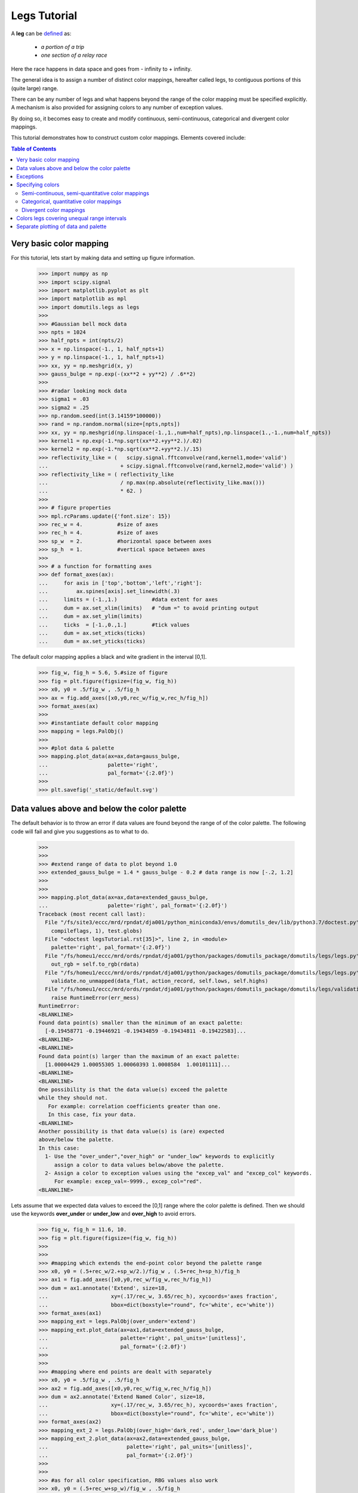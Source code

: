 Legs Tutorial
====================================

A **leg** can 
be `defined <https://www.merriam-webster.com/dictionary/leg/>`_ as:

    * *a portion of a trip* 
    * *one section of a relay race*

Here the race happens in data space and goes from - infinity to + infinity. 

The general idea is to assign a number of distinct color mappings, hereafter 
called legs,  to contiguous portions of this (quite large) range.

.. image:: _static/legs_principle.svg
    :align: center
    :width: 600px

There can be any number of legs and what happens beyond the range of the color mapping must 
be specified explicitly.
A mechanism is also provided for assigning colors to any number of exception values.

By doing so, it becomes easy to create and modify continuous, semi-continuous, categorical 
and divergent color mappings. 

This tutorial demonstrates how to construct custom color mappings. 
Elements covered include:


.. contents:: Table of Contents
   :depth: 2
   :local:
   :backlinks: none



Very basic color mapping
----------------------------------------------

For this tutorial, lets start by making data and setting up figure
information.

    >>> import numpy as np
    >>> import scipy.signal
    >>> import matplotlib.pyplot as plt
    >>> import matplotlib as mpl
    >>> import domutils.legs as legs
    >>>
    >>> #Gaussian bell mock data
    >>> npts = 1024
    >>> half_npts = int(npts/2)
    >>> x = np.linspace(-1., 1, half_npts+1)
    >>> y = np.linspace(-1., 1, half_npts+1)
    >>> xx, yy = np.meshgrid(x, y)
    >>> gauss_bulge = np.exp(-(xx**2 + yy**2) / .6**2)
    >>>
    >>> #radar looking mock data
    >>> sigma1 = .03
    >>> sigma2 = .25
    >>> np.random.seed(int(3.14159*100000))
    >>> rand = np.random.normal(size=[npts,npts])
    >>> xx, yy = np.meshgrid(np.linspace(-1.,1.,num=half_npts),np.linspace(1.,-1.,num=half_npts))
    >>> kernel1 = np.exp(-1.*np.sqrt(xx**2.+yy**2.)/.02)
    >>> kernel2 = np.exp(-1.*np.sqrt(xx**2.+yy**2.)/.15)
    >>> reflectivity_like = (   scipy.signal.fftconvolve(rand,kernel1,mode='valid')
    ...                       + scipy.signal.fftconvolve(rand,kernel2,mode='valid') )
    >>> reflectivity_like = ( reflectivity_like
    ...                       / np.max(np.absolute(reflectivity_like.max()))
    ...                       * 62. )
    >>>
    >>> # figure properties
    >>> mpl.rcParams.update({'font.size': 15})
    >>> rec_w = 4.           #size of axes
    >>> rec_h = 4.           #size of axes
    >>> sp_w  = 2.           #horizontal space between axes
    >>> sp_h  = 1.           #vertical space between axes
    >>>
    >>> # a function for formatting axes
    >>> def format_axes(ax):
    ...     for axis in ['top','bottom','left','right']:   
    ...         ax.spines[axis].set_linewidth(.3)
    ...     limits = (-1.,1.)           #data extent for axes
    ...     dum = ax.set_xlim(limits)   # "dum =" to avoid printing output
    ...     dum = ax.set_ylim(limits) 
    ...     ticks  = [-1.,0.,1.]        #tick values
    ...     dum = ax.set_xticks(ticks)
    ...     dum = ax.set_yticks(ticks)

The default color mapping applies a black and wite gradient in the interval [0,1].

    >>> fig_w, fig_h = 5.6, 5.#size of figure
    >>> fig = plt.figure(figsize=(fig_w, fig_h))
    >>> x0, y0 = .5/fig_w , .5/fig_h
    >>> ax = fig.add_axes([x0,y0,rec_w/fig_w,rec_h/fig_h])
    >>> format_axes(ax)
    >>>
    >>> #instantiate default color mapping
    >>> mapping = legs.PalObj()
    >>>
    >>> #plot data & palette
    >>> mapping.plot_data(ax=ax,data=gauss_bulge,
    ...                   palette='right', 
    ...                   pal_format='{:2.0f}') 
    >>>
    >>> plt.savefig('_static/default.svg')

.. image:: _static/default.svg
    :align: center

Data values above and below the color palette
----------------------------------------------

The default behavior is to throw an error if data values are found beyond the range of 
of the color palette.
The following code will fail and give you suggestions as to what to do.

    >>> 
    >>> 
    >>> #extend range of data to plot beyond 1.0
    >>> extended_gauss_bulge = 1.4 * gauss_bulge - 0.2 # data range is now [-.2, 1.2]
    >>> 
    >>> 
    >>> mapping.plot_data(ax=ax,data=extended_gauss_bulge,
    ...                   palette='right', pal_format='{:2.0f}') 
    Traceback (most recent call last):
      File "/fs/site3/eccc/mrd/rpndat/dja001/python_miniconda3/envs/domutils_dev/lib/python3.7/doctest.py", line 1330, in __run
        compileflags, 1), test.globs)
      File "<doctest legsTutorial.rst[35]>", line 2, in <module>
        palette='right', pal_format='{:2.0f}')
      File "/fs/homeu1/eccc/mrd/ords/rpndat/dja001/python/packages/domutils_package/domutils/legs/legs.py", line 405, in plot_data
        out_rgb = self.to_rgb(rdata)
      File "/fs/homeu1/eccc/mrd/ords/rpndat/dja001/python/packages/domutils_package/domutils/legs/legs.py", line 473, in to_rgb
        validate.no_unmapped(data_flat, action_record, self.lows, self.highs)
      File "/fs/homeu1/eccc/mrd/ords/rpndat/dja001/python/packages/domutils_package/domutils/legs/validation_tools/no_unmapped.py", line 103, in no_unmapped
        raise RuntimeError(err_mess)
    RuntimeError: 
    <BLANKLINE>
    Found data point(s) smaller than the minimum of an exact palette:
      [-0.19458771 -0.19446921 -0.19434859 -0.19434811 -0.19422583]...
    <BLANKLINE>
    <BLANKLINE>
    Found data point(s) larger than the maximum of an exact palette:
      [1.00004429 1.00055305 1.00060393 1.0008584  1.00101111]...
    <BLANKLINE>
    <BLANKLINE>
    One possibility is that the data value(s) exceed the palette
    while they should not.
       For example: correlation coefficients greater than one.
       In this case, fix your data.
    <BLANKLINE>
    Another possibility is that data value(s) is (are) expected  
    above/below the palette.
    In this case:
      1- Use the "over_under","over_high" or "under_low" keywords to explicitly
         assign a color to data values below/above the palette.
      2- Assign a color to exception values using the "excep_val" and "excep_col" keywords.
         For example: excep_val=-9999., excep_col="red".
    <BLANKLINE>


Lets assume that we expected data values to exceed the [0,1] range where the color
palette is defined. 
Then we should use the keywords **over_under** or **under_low** and **over_high** 
to avoid errors.

    >>> fig_w, fig_h = 11.6, 10.
    >>> fig = plt.figure(figsize=(fig_w, fig_h))
    >>> 
    >>> 
    >>> #mapping which extends the end-point color beyond the palette range
    >>> x0, y0 = (.5+rec_w/2.+sp_w/2.)/fig_w , (.5+rec_h+sp_h)/fig_h
    >>> ax1 = fig.add_axes([x0,y0,rec_w/fig_w,rec_h/fig_h])
    >>> dum = ax1.annotate('Extend', size=18,
    ...                    xy=(.17/rec_w, 3.65/rec_h), xycoords='axes fraction',
    ...                    bbox=dict(boxstyle="round", fc='white', ec='white'))
    >>> format_axes(ax1)
    >>> mapping_ext = legs.PalObj(over_under='extend')
    >>> mapping_ext.plot_data(ax=ax1,data=extended_gauss_bulge,
    ...                       palette='right', pal_units='[unitless]',
    ...                       pal_format='{:2.0f}')
    >>> 
    >>> 
    >>> #mapping where end points are dealt with separately
    >>> x0, y0 = .5/fig_w , .5/fig_h
    >>> ax2 = fig.add_axes([x0,y0,rec_w/fig_w,rec_h/fig_h])
    >>> dum = ax2.annotate('Extend Named Color', size=18,
    ...                    xy=(.17/rec_w, 3.65/rec_h), xycoords='axes fraction',
    ...                    bbox=dict(boxstyle="round", fc='white', ec='white'))
    >>> format_axes(ax2)
    >>> mapping_ext_2 = legs.PalObj(over_high='dark_red', under_low='dark_blue')
    >>> mapping_ext_2.plot_data(ax=ax2,data=extended_gauss_bulge,
    ...                         palette='right', pal_units='[unitless]',
    ...                         pal_format='{:2.0f}')
    >>> 
    >>> 
    >>> #as for all color specification, RBG values also work
    >>> x0, y0 = (.5+rec_w+sp_w)/fig_w , .5/fig_h
    >>> ax3 = fig.add_axes([x0,y0,rec_w/fig_w,rec_h/fig_h])
    >>> dum = ax3.annotate('Extend using RGB', size=18,
    ...                    xy=(.17/rec_w, 3.65/rec_h), xycoords='axes fraction',
    ...                    bbox=dict(boxstyle="round", fc='white', ec='white'))
    >>> format_axes(ax3)
    >>>
    >>> mapping_ext_3 = legs.PalObj(over_high=[255,198, 51], under_low=[ 13,171, 43])
    >>> mapping_ext_3.plot_data(ax=ax3,data=extended_gauss_bulge,
    ...                         palette='right', pal_units='[unitless]',
    ...                         pal_format='{:2.0f}')
    >>> 
    >>> 
    >>> plt.savefig('_static/default_extend.svg')

.. image:: _static/default_extend.svg
    :align: center


Exceptions
--------------

Exception values to a color mapping come in many forms:

    - Missing values from a dataset
    - Points outside of a simulation domain
    - The zero value when showing the difference between two things
    - Water in a topographical map / Land in vertical cross-sections
    - etc.

Being able to easily assign colors values allows for all figures of a given
manuscript/article to show missing data with the same color. 

There can be any number of exceptions associated with a given color mapping.
These exceptions have precedence over the regular color mapping and will show up
in the associated color palette.

Data points that are outside of an exact color mapping but that are covered 
by an exception will not trigger an error. 



    >>> fig_w, fig_h = 11.6, 5.#size of figure
    >>> fig = plt.figure(figsize=(fig_w, fig_h))
    >>> 
    >>> 
    >>> #Lets assume that data values in the range [0.2,0.3] are special
    >>> #make a mapping where these values are assigned a special color
    >>> x0, y0 = .5/fig_w , .5/fig_h
    >>> ax1 = fig.add_axes([x0,y0,rec_w/fig_w,rec_h/fig_h])
    >>> dum = ax1.annotate('1 exceptions inside \npalette range', size=18,
    ...                    xy=(.17/rec_w, 3.35/rec_h), xycoords='axes fraction',
    ...                    bbox=dict(boxstyle="round", fc='white', ec='white'))
    >>> format_axes(ax1)
    >>> #data values in the range 0.25+-0.05 are assigned the color blue
    >>> mapping_1_except = legs.PalObj(excep_val=[.25],
    ...                                excep_tol=[.05],
    ...                                excep_col=[ 71,152,237])
    >>> mapping_1_except.plot_data(ax=ax1,data=gauss_bulge,
    ...                            palette='right', pal_units='[unitless]',
    ...                            pal_format='{:2.0f}')
    >>>
    >>>
    >>> #exceptions are usefull for NoData, missing values, etc
    >>> #lets assing exception values to the Gaussian Bulge data
    >>> gauss_bulge_with_exceptions = np.copy(gauss_bulge)
    >>> gauss_bulge_with_exceptions[388:488, 25:125] = -9999.
    >>> gauss_bulge_with_exceptions[388:488,150:250] = -6666.
    >>> gauss_bulge_with_exceptions[388:488,275:375] = -3333.
    >>> 
    >>> x0, y0 = (.5+rec_w+sp_w)/fig_w , .5/fig_h
    >>> ax2 = fig.add_axes([x0,y0,rec_w/fig_w,rec_h/fig_h])
    >>> dum = ax2.annotate('3 exceptions outside \npalette range', size=18,
    ...                    xy=(.17/rec_w, 3.35/rec_h), xycoords='axes fraction',
    ...                    bbox=dict(boxstyle="round", fc='white', ec='white'))
    >>> format_axes(ax2)
    >>> #a mapping where 3 exceptions are specified  
    >>> #the defalut tolerance around specified value is 1e-3
    >>> mapping_3_except = legs.PalObj(excep_val=[-9999.,      -6666.,    -3333.],
    ...                                excep_col=['dark_green','grey_80', 'light_pink'])
    >>> mapping_3_except.plot_data(ax=ax2,data=gauss_bulge_with_exceptions,
    ...                            palette='right', pal_units='[unitless]',
    ...                            pal_format='{:2.0f}')
    >>> 
    >>> 
    >>> plt.savefig('_static/default_exceptions.svg')

.. image:: _static/default_exceptions.svg
    :align: center


Specifying colors
--------------------------

Up to nine legs using linear gradient mapping are specified by default. 
They can be called by name.

    >>> pal_w  = .25     #width of palette
    >>> pal_sp = 1.2     #space between palettes
    >>> fig_w, fig_h = 13.6, 5.  #size of figure
    >>> fig = plt.figure(figsize=(fig_w, fig_h))
    >>> supported_colors = ['brown','blue','green','orange',
    ...                     'red','pink','purple','yellow', 'b_w']
    >>> for n, thisCol in enumerate(supported_colors):
    ...     x0, y0 = (.5+n*(pal_w+pal_sp))/fig_w , .5/fig_h
    ...     #color mapping with one color leg
    ...     this_map = legs.PalObj(color_arr=thisCol)
    ...     #plot palette only
    ...     this_map.plot_palette(pal_pos=[x0,y0,pal_w/fig_w,rec_h/fig_h],
    ...                           pal_units=thisCol,
    ...                           pal_format='{:1.0f}')
    >>> plt.savefig('_static/default_linear_legs.svg')

.. image:: _static/default_linear_legs.svg
    :align: center


Semi-continuous, semi-quantitative color mappings
^^^^^^^^^^^^^^^^^^^^^^^^^^^^^^^^^^^^^^^^^^^^^^^^^^^

The keyword **n_col** will create a palette from the default legs in
the order in which they appear above.

    >>> fig_w, fig_h = 5.6, 5.#size of figure
    >>> fig = plt.figure(figsize=(fig_w, fig_h))
    >>> x0, y0 = .5/fig_w , .5/fig_h
    >>> ax = fig.add_axes([x0,y0,rec_w/fig_w,rec_h/fig_h])
    >>> format_axes(ax)
    >>> #mapping with 6 color legs
    >>> mapping_default_6_colors = legs.PalObj(range_arr=[0.,60], n_col=6,
    ...                                        over_high='extend',
    ...                                        under_low='white')
    >>> mapping_default_6_colors.plot_data(ax=ax,data=reflectivity_like,
    ...                                    palette='right', pal_units='[dBZ]',
    ...                                    pal_format='{:2.0f}')
    >>> plt.savefig('_static/default_6cols.svg')

.. image:: _static/default_6cols.svg
    :align: center


The keyword **color_arr** can be used to make a mapping from the default color 
legs in whatever order.
It can also be used to make custom color legs from RGB values. 
By default linear interpolation is used between the provided RGB. 

    >>> fig_w, fig_h = 11.6, 5.#size of figure
    >>> fig = plt.figure(figsize=(fig_w, fig_h))
    >>>
    >>>
    >>> #mapping with 3 of the default color legs
    >>> x0, y0 = .5/fig_w , .5/fig_h
    >>> ax1 = fig.add_axes([x0,y0,rec_w/fig_w,rec_h/fig_h])
    >>> dum = ax1.annotate('3 of the default \ncolor legs', size=18,
    ...                    xy=(.17/rec_w, 3.35/rec_h), xycoords='axes fraction',
    ...                    bbox=dict(boxstyle="round", fc='white', ec='white'))
    >>> format_axes(ax1)
    >>> mapping_3_colors = legs.PalObj(range_arr=[0.,60],
    ...                                color_arr=['brown','orange','red'],
    ...                                over_high='extend',
    ...                                under_low='white')
    >>> mapping_3_colors.plot_data(ax=ax1,data=reflectivity_like,
    ...                            palette='right', pal_units='[dBZ]',
    ...                            pal_format='{:2.0f}')
    >>> 
    >>> 
    >>> #mapping with custom pastel color legs
    >>> x0, y0 = (.5+rec_w+sp_w)/fig_w , .5/fig_h
    >>> ax2 = fig.add_axes([x0,y0,rec_w/fig_w,rec_h/fig_h])
    >>> dum = ax2.annotate('Custom pastel \ncolor legs', size=18,
    ...                    xy=(.17/rec_w, 3.35/rec_h), xycoords='axes fraction',
    ...                    bbox=dict(boxstyle="round", fc='white', ec='white'))
    >>> format_axes(ax2)
    >>> #Custom pastel colors 
    >>> pastel = [ [[255,190,187],[230,104, 96]],  #pale/dark red
    ...            [[255,185,255],[147, 78,172]],  #pale/dark purple
    ...            [[210,235,255],[ 58,134,237]],  #pale/dark blue
    ...            [[223,255,232],[ 61,189, 63]] ] #pale/dark green
    >>> mapping_pastel = legs.PalObj(range_arr=[0.,60],
    ...                              color_arr=pastel,
    ...                              over_high='extend',
    ...                              under_low='white')
    >>> #plot data & palette
    >>> mapping_pastel.plot_data(ax=ax2,data=reflectivity_like,
    ...                          palette='right', pal_units='[dBZ]',
    ...                          pal_format='{:2.0f}')
    >>> 
    >>> 
    >>> plt.savefig('_static/col_arr_demo.svg')

.. image:: _static/col_arr_demo.svg
    :align: center


Categorical, quantitative color mappings
^^^^^^^^^^^^^^^^^^^^^^^^^^^^^^^^^^^^^^^^^^^^^^^^^^^

The keyword **solid** is used for generating categorical palettes.

    >>> fig_w, fig_h = 11.6, 10.
    >>> fig = plt.figure(figsize=(fig_w, fig_h))
    >>> 
    >>> 
    >>> #mapping with solid dark colors
    >>> x0, y0 = .5/fig_w , (.5+rec_h+sp_h)/fig_h
    >>> ax1 = fig.add_axes([x0,y0,rec_w/fig_w,rec_h/fig_h])
    >>> dum = ax1.annotate('Using default dark colors', size=18,
    ...                    xy=(.17/rec_w, 3.65/rec_h), xycoords='axes fraction',
    ...                    bbox=dict(boxstyle="round", fc='white', ec='white'))
    >>> format_axes(ax1)
    >>> mapping_solid_dark = legs.PalObj(range_arr=[0.,60],
    ...                                  color_arr=['brown','orange','red'],
    ...                                  solid='col_dark',
    ...                                  over_high='extend',
    ...                                  under_low='white')
    >>> mapping_solid_dark.plot_data(ax=ax1,data=reflectivity_like,
    ...                              palette='right', pal_units='[dBZ]',
    ...                              pal_format='{:2.0f}')
    >>> 
    >>> 
    >>> #mapping with solid light colors
    >>> x0, y0 = (.5+rec_w+sp_w)/fig_w , (.5+rec_h+sp_h)/fig_h
    >>> ax2 = fig.add_axes([x0,y0,rec_w/fig_w,rec_h/fig_h])
    >>> dum = ax2.annotate('Using default light colors', size=18,
    ...                    xy=(.17/rec_w, 3.65/rec_h), xycoords='axes fraction',
    ...                    bbox=dict(boxstyle="round", fc='white', ec='white'))
    >>> format_axes(ax2)
    >>> mapping_solid_light = legs.PalObj(range_arr=[0.,60],
    ...                                   color_arr=['green','orange','purple'],
    ...                                   solid=    'col_light',
    ...                                   over_high='extend',
    ...                                   under_low='white')
    >>> mapping_solid_light.plot_data(ax=ax2,data=reflectivity_like,
    ...                               palette='right', pal_units='[dBZ]',
    ...                               pal_format='{:2.0f}')
    >>> 
    >>> 
    >>> #mapping with custom solid colors
    >>> x0, y0 = (.5+rec_w/2.+sp_w/2.)/fig_w , .5/fig_h
    >>> ax3 = fig.add_axes([x0,y0,rec_w/fig_w,rec_h/fig_h])
    >>> dum = ax3.annotate('Using custom solid colors', size=18,
    ...                    xy=(.17/rec_w, 3.65/rec_h), xycoords='axes fraction',
    ...                    bbox=dict(boxstyle="round", fc='white', ec='white'))
    >>> format_axes(ax3)
    >>> #colors from www.colorbrewer2.org
    >>> magenta =[ [253, 224, 239],  #pale magenta
    ...            [241, 182, 218],  
    ...            [222, 119, 174],  
    ...            [197,  27, 125],
    ...            [142,   1,  82] ] #dark magenta
    >>> mapping_solid_custom = legs.PalObj(range_arr=[0.,60],
    ...                                    color_arr= magenta,
    ...                                    solid=    'supplied',
    ...                                    over_high='extend',
    ...                                    under_low='white')
    >>> mapping_solid_custom.plot_data(ax=ax3,data=reflectivity_like,
    ...                                palette='right', pal_units='[dBZ]',
    ...                                pal_format='{:2.0f}')
    >>> 
    >>> 
    >>> plt.savefig('_static/solid_demo.svg')

.. image:: _static/solid_demo.svg
    :align: center


Divergent color mappings
^^^^^^^^^^^^^^^^^^^^^^^^^^^^^^^^^^^^^^^^^^^^^^^^^^^

The keyword **dark_pos** is useful for making divergent palettes.

    >>> fig_w, fig_h = 11.6, 5.#size of figure
    >>> fig = plt.figure(figsize=(fig_w, fig_h))
    >>>
    >>>
    >>> # two color divergent mapping
    >>> x0, y0 = .5/fig_w , .5/fig_h
    >>> ax1 = fig.add_axes([x0,y0,rec_w/fig_w,rec_h/fig_h])
    >>> dum = ax1.annotate('Divergent mapping \nusing defaul colors', size=18,
    ...                    xy=(.17/rec_w, 3.35/rec_h), xycoords='axes fraction',
    ...                    bbox=dict(boxstyle="round", fc='white', ec='white'))
    >>> format_axes(ax1)
    >>> mapping_div_2_colors = legs.PalObj(range_arr=[-50.,50],
    ...                                    color_arr=['orange','blue'],
    ...                                    dark_pos =['low',   'high'],
    ...                                    over_under='extend')
    >>> mapping_div_2_colors.plot_data(ax=ax1,data=reflectivity_like,
    ...                                palette='right', pal_units='[dBZ]',
    ...                                pal_format='{:2.0f}')
    >>>
    >>>
    >>> #Custom pastel colors 
    >>> x0, y0 = (.5+rec_w+sp_w)/fig_w , .5/fig_h
    >>> ax2 = fig.add_axes([x0,y0,rec_w/fig_w,rec_h/fig_h])
    >>> dum = ax2.annotate('Divergent mapping with \ncustom color ', size=18,
    ...                    xy=(.17/rec_w, 3.35/rec_h), xycoords='axes fraction',
    ...                    bbox=dict(boxstyle="round", fc='white', ec='white'))
    >>> format_axes(ax2)
    >>> pastel = [ [[255,255,255],[147, 78,172]],  # white, purple
    ...            [[255,255,255],[ 61,189, 63]] ] # white, green
    >>> mapping_pastel = legs.PalObj(range_arr=[-50.,50],
    ...                              color_arr=pastel,
    ...                              dark_pos =['low','high'],
    ...                              over_under='extend')
    >>> mapping_pastel.plot_data(ax=ax2,data=reflectivity_like,
    ...                          palette='right', pal_units='[dBZ]',
    ...                          pal_format='{:2.0f}')
    >>> 
    >>> 
    >>> plt.savefig('_static/dark_pos_demo.svg')

.. image:: _static/dark_pos_demo.svg
    :align: center

Quantitative divergent color mappings can naturally be made using the **solid** keyword. 

    >>> fig_w, fig_h = 11.6, 5.#size of figure
    >>> fig = plt.figure(figsize=(fig_w, fig_h))
    >>>
    >>>
    >>> #mapping with custom colors
    >>> x0, y0 = (.5+rec_w/2.+sp_w/2.)/fig_w , .5/fig_h
    >>> ax = fig.add_axes([x0,y0,rec_w/fig_w,rec_h/fig_h])
    >>> format_axes(ax)
    >>> 
    >>> # these colors were defined using inkscape. 
    >>> # www.colorbrewer2.org is also a great place for getting such color mappings
    >>> green_purple =[ [114,  30, 179],  #dark purple
    ...                 [172,  61, 255],
    ...                 [210, 159, 255],
    ...                 [255, 215, 255],  #pale purple
    ...                 [255, 255, 255],  #white
    ...                 [218, 255, 207],  #pale green
    ...                 [162, 222, 134],
    ...                 [111, 184,   0],
    ...                 [  0, 129,   0] ] #dark green
    >>> 
    >>> mapping_divergent_solid = legs.PalObj(range_arr=[-60.,60],
    ...                                       color_arr= green_purple,
    ...                                       solid=    'supplied',
    ...                                       over_under='extend')
    >>> mapping_divergent_solid.plot_data(ax=ax,data=reflectivity_like,
    ...                                   palette='right', pal_units='[dBZ]',
    ...                                   pal_format='{:2.0f}')
    >>> 
    >>> 
    >>> plt.savefig('_static/divergent_solid.svg')

.. image:: _static/divergent_solid.svg
    :align: center


Colors legs covering unequal range intervals
----------------------------------------------

So far, the keyword **range_arr** has been used to determine the range
of the entire color mapping. 
It can also be used to define color legs with different extents.

    >>>
    >>> #ensure strictky +ve reflectivity values
    >>> reflectivity_like_pve = np.where(reflectivity_like <= 0., 0., reflectivity_like)
    >>> #convert reflectivity in dBZ to precipitation rates in mm/h (Marshall-Palmer, 1949)
    >>> precip_rate =  10.**(reflectivity_like_pve/16.) / 27.424818
    >>>
    >>> fig_w, fig_h = 5.8, 5.#size of figure
    >>> fig = plt.figure(figsize=(fig_w, fig_h))
    >>>
    >>>
    >>> #mapping with color legs spanning different ranges of values
    >>> x0, y0 = .5/fig_w , .5/fig_h
    >>> ax = fig.add_axes([x0,y0,rec_w/fig_w,rec_h/fig_h])
    >>> format_axes(ax)
    >>> mapping_diff_ranges = legs.PalObj(range_arr=[.1,3.,6.,12.,25.,50.,100.],
    ...                                   n_col=6,
    ...                                   over_high='extend',
    ...                                   under_low='white')
    >>> # the keyword "equal_legs" makes the legs have equal space in the palette even 
    >>> # when they cover different value ranges
    >>> mapping_diff_ranges.plot_data(ax=ax,data=precip_rate,
    ...                               palette='right', pal_units='[mm/h]',
    ...                               pal_format='{:2.0f}',
    ...                               equal_legs=True)
    >>> plt.savefig('_static/different_ranges.svg')

.. image:: _static/different_ranges.svg
    :align: center


Separate plotting of data and palette
----------------------------------------------

When multiple pannels are plotted, it is often convenient to separate
the display of data form that of the palette. 
In this example, two color mappings are used first separately and then together.

    >>> fig_w, fig_h = 11.6, 10.
    >>> fig = plt.figure(figsize=(fig_w, fig_h))
    >>> 
    >>> 
    >>> # black and white mapping 
    >>> # without the **palette** keyword, **plot_data** only plots data. 
    >>> x0, y0 = .5/fig_w , (.5+rec_h+sp_h)/fig_h
    >>> ax1 = fig.add_axes([x0,y0,rec_w/fig_w,rec_h/fig_h])
    >>> dum = ax1.annotate('Black & white mapping', size=18,
    ...                    xy=(.17/rec_w, 3.65/rec_h), xycoords='axes fraction',
    ...                    bbox=dict(boxstyle="round", fc='white', ec='white'))
    >>> format_axes(ax1)
    >>> mapping_bw = legs.PalObj(range_arr=[0.,1.], color_arr='b_w')
    >>> mapping_bw.plot_data(ax=ax1,data=gauss_bulge)
    >>>
    >>> #get RGB image using the to_rgb method
    >>> gauss_rgb = mapping_bw.to_rgb(gauss_bulge)
    >>> 
    >>> 
    >>> #color mapping using 6 default linear color segments
    >>> # this time, data is plotted by hand
    >>> x0, y0 = (.5+rec_w+sp_w)/fig_w , (.5+rec_h+sp_h)/fig_h
    >>> ax2 = fig.add_axes([x0,y0,rec_w/fig_w,rec_h/fig_h])
    >>> dum = ax2.annotate('6 Colors', size=18,
    ...                    xy=(.17/rec_w, 3.65/rec_h), xycoords='axes fraction',
    ...                    bbox=dict(boxstyle="round", fc='white', ec='white'))
    >>> format_axes(ax2)
    >>> mapping_ref = legs.PalObj(range_arr=[0.,60],n_col=6, over_under='extend')
    >>> reflectivity_rgb = mapping_ref.to_rgb(reflectivity_like)
    >>> x1, x2 = ax2.get_xlim()
    >>> y1, y2 = ax2.get_ylim()
    >>> dum = ax2.imshow(reflectivity_rgb, interpolation='nearest',
    ...                  origin='upper', extent=[x1,x2,y1,y2] )
    >>> ax2.set_aspect('auto')  #force matplotlib to respect the axes that was defined
    >>> 
    >>> 
    >>> #As a third panel, let's combine the two images
    >>> x0, y0 = (.5+rec_w/2.)/fig_w , .5/fig_h
    >>> ax3 = fig.add_axes([x0,y0,rec_w/fig_w,rec_h/fig_h])
    >>> dum = ax3.annotate('combined image', size=18,
    ...                    xy=(.17/rec_w, 3.65/rec_h), xycoords='axes fraction',
    ...                    bbox=dict(boxstyle="round", fc='white', ec='white'))
    >>> format_axes(ax3)
    >>> 
    >>> #blend the two images by hand
    >>> #image will be opaque where reflectivity > 0
    >>> alpha = np.where(reflectivity_like >= 0., 1., 0.)
    >>> alpha = np.where(np.logical_and(reflectivity_like >= 0., reflectivity_like < 10.), 0.1*reflectivity_like, alpha)
    >>> combined_rgb = np.zeros(gauss_rgb.shape,dtype='uint8')
    >>> for zz in np.arange(3):
    ...     combined_rgb[:,:,zz] = (1. - alpha)*gauss_rgb[:,:,zz] + alpha*reflectivity_rgb[:,:,zz]
    >>>
    >>> #plot image w/ imshow
    >>> x1, x2 = ax3.get_xlim()
    >>> y1, y2 = ax3.get_ylim()
    >>> dum = ax3.imshow(combined_rgb, interpolation='nearest', 
    ...                  origin='upper', extent=[x1,x2,y1,y2])
    >>> ax3.set_aspect('auto') 
    >>> 
    >>> #plot palettes with the plot_palette method
    >>> pal_w  = .25/fig_w   #width of palette
    >>> x0, y0 = x0+rec_w/fig_w+.25/fig_w  , .5/fig_h
    >>> mapping_bw.plot_palette(pal_pos=[x0,y0,pal_w,rec_h/fig_h],
    ...                        pal_units='unitless',
    ...                        pal_format='{:2.0f}') 
    >>> x0, y0 = x0+1.2/fig_w  , .5/fig_h
    >>> mapping_ref.plot_palette(pal_pos=[x0,y0,pal_w,rec_h/fig_h],
    ...                         pal_units='dBZ',
    ...                         pal_format='{:3.0f}') 
    >>> 
    >>> 
    >>> plt.savefig('_static/separate_data_palettes.svg')

.. image:: _static/separate_data_palettes.svg
    :align: center
